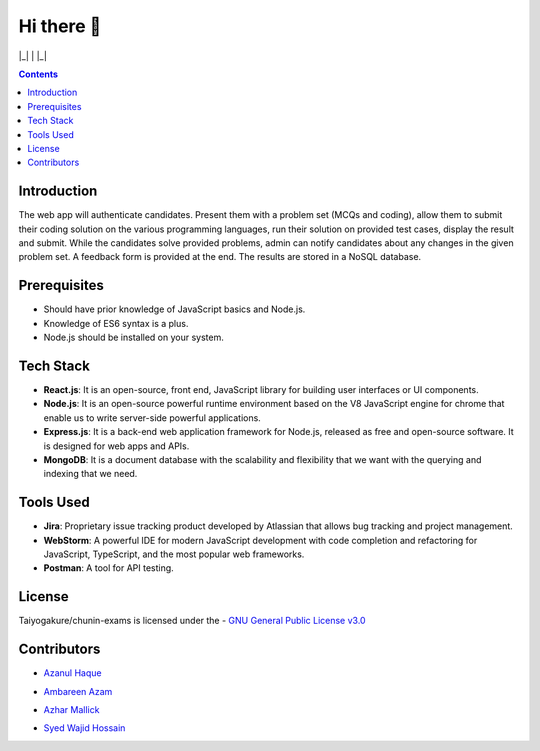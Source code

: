 *************
Hi there 👋
*************

|Maintenance yes| |GitHub contributors| |GPLv3 license| 

|_| |ForTheBadge uses-js| | |ForTheBadge built-with-love| |_|

.. |ForTheBadge built-with-love| image:: http://ForTheBadge.com/images/badges/built-with-love.svg
   :target: #
.. |ForTheBadge uses-js| image:: http://ForTheBadge.com/images/badges/uses-js.svg
   :target: #
.. |GPLv3 license| image:: https://img.shields.io/badge/License-GPLv3-blue.svg
   :target: http://perso.crans.org/besson/LICENSE.html
.. |Maintenance yes| image:: https://img.shields.io/badge/Maintained%3F-yes-green.svg
   :target: https://GitHub.com/Taiyogakure/chunin-exams/graphs/commit-activity
.. |GitHub contributors| image:: https://img.shields.io/github/contributors/Taiyogakure/chunin-exams.svg
   :target: https://GitHub.com/Taiyogakure/chunin-exams/graphs/contributors/
 
.. contents::

Introduction
============

The web app will authenticate candidates. Present them with a problem set (MCQs and coding), allow them to submit their coding solution on the various programming languages, run their solution on provided test cases, display the result and submit. While the candidates solve provided problems, admin can notify candidates about any changes in the given problem set. A feedback form is provided at the end. The results are stored in a NoSQL database.

Prerequisites
=============

•	Should have prior knowledge of JavaScript basics and Node.js. 
•	Knowledge of ES6 syntax is a plus. 
•	Node.js should be installed on your system.

Tech Stack
==========

•	**React.js**: It is an open-source, front end, JavaScript library for building user interfaces or UI components.
•	**Node.js**: It is an open-source powerful runtime environment based on the V8 JavaScript engine for chrome that enable us to write server-side powerful applications.
•	**Express.js**: It is a back-end web application framework for Node.js, released as free and open-source software. It is designed for web apps and APIs. 
•	**MongoDB**: It is a document database with the scalability and flexibility that we want with the querying and indexing that we need.       
   
   
Tools Used 
==========

• **Jira**: Proprietary issue tracking product developed by Atlassian that allows bug tracking and project management.
• **WebStorm**: A powerful IDE for modern JavaScript development with code completion and refactoring for JavaScript, TypeScript, and the most popular web frameworks.
•	**Postman**: A tool for API testing.

License
=========
Taiyogakure/chunin-exams is licensed under the
- `GNU General Public License v3.0`_

.. _GNU General Public License v3.0: https://github.com/Taiyogakure/chunin-exams/blob/master/LICENSE

Contributors
============
- `Azanul Haque`_ 
.. _Azanul Haque: https://github.com/Azanul
- `Ambareen Azam`_
.. _Ambareen Azam: https://github.com/Ambareen09
- `Azhar Mallick`_
.. _Azhar Mallick: https://github.com/AzharMallick
- `Syed Wajid Hossain`_
.. _Syed Wajid Hossain: https://github.com/iamswh
